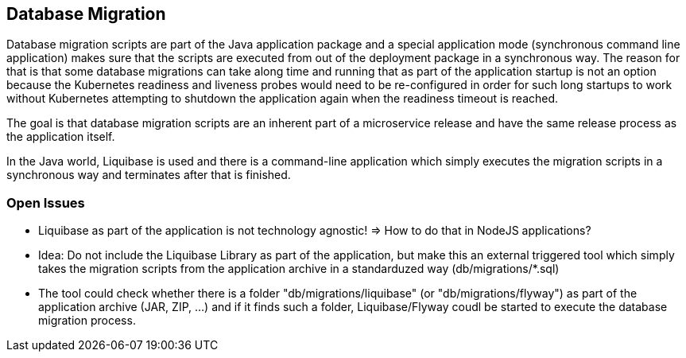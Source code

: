 == Database Migration
Database migration scripts are part of the Java application package and
a special application mode (synchronous command line application) makes sure that the scripts are executed
from out of the deployment package in a synchronous way. The reason for that is that some database migrations
can take along time and running that as part of the application startup is not an option because the Kubernetes
readiness and liveness probes would need to be re-configured in order for such long startups to work without
Kubernetes attempting to shutdown the application again when the readiness timeout is reached.

The goal is that database migration scripts are an inherent part of a microservice release and have the same release
process as the application itself.

In the Java world, Liquibase is used and there is a command-line application which simply executes the migration
scripts in a synchronous way and terminates after that is finished.

=== Open Issues
* Liquibase as part of the application is not technology agnostic! => How to do that in NodeJS applications?
* Idea: Do not include the Liquibase Library as part of the application, but make this an external triggered tool
which simply takes the migration scripts from the application archive in a standarduzed way (db/migrations/*.sql)
* The tool could check whether there is a folder "db/migrations/liquibase" (or "db/migrations/flyway") as part of the
application archive (JAR, ZIP, ...) and if it finds such a folder, Liquibase/Flyway coudl be started to
execute the database migration process.

